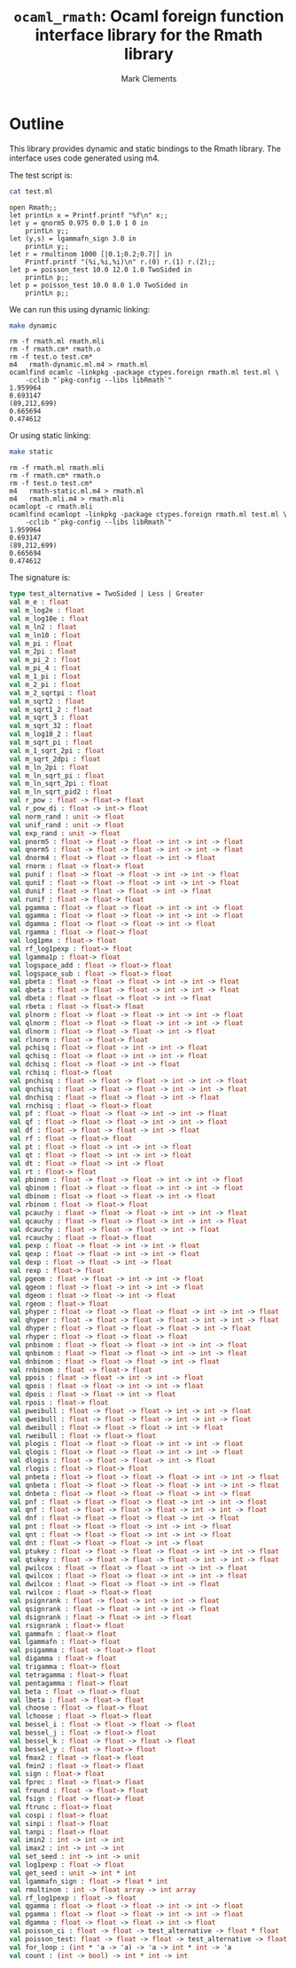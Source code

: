 #+title: =ocaml_rmath=: Ocaml foreign function interface library for the Rmath library
#+author: Mark Clements

#+OPTIONS: H:3 toc:nil num:nil

* Outline

This library provides dynamic and static bindings to the Rmath library. The interface uses code generated using m4.

#+BEGIN_SRC emacs-lisp :results silent :exports none
(org-babel-do-load-languages
 'org-babel-load-languages
 '((ocaml . t)
   (sh . t)
   (emacs-lisp . t)))
#+END_SRC

#+RESULTS:

The test script is:

#+BEGIN_SRC sh :results verbatim :exports both
cat test.ml
#+END_SRC

#+RESULTS:
#+begin_example
open Rmath;;
let printLn x = Printf.printf "%f\n" x;;
let y = qnorm5 0.975 0.0 1.0 1 0 in 
    printLn y;;
let (y,s) = lgammafn_sign 3.0 in
    printLn y;;
let r = rmultinom 1000 [|0.1;0.2;0.7|] in
    Printf.printf "(%i,%i,%i)\n" r.(0) r.(1) r.(2);;
let p = poisson_test 10.0 12.0 1.0 TwoSided in
    printLn p;;
let p = poisson_test 10.0 8.0 1.0 TwoSided in
    printLn p;;
#+end_example

We can run this using dynamic linking:

#+BEGIN_SRC sh :results verbatim :exports both
make dynamic
#+END_SRC

#+RESULTS:
#+begin_example
rm -f rmath.ml rmath.mli
rm -f rmath.cm* rmath.o
rm -f test.o test.cm*
m4   rmath-dynamic.ml.m4 > rmath.ml
ocamlfind ocamlc -linkpkg -package ctypes.foreign rmath.ml test.ml \
	-cclib "`pkg-config --libs libRmath`"
1.959964
0.693147
(89,212,699)
0.665694
0.474612
#+end_example

Or using static linking:

#+BEGIN_SRC sh :results verbatim :exports both
make static
#+END_SRC

#+RESULTS:
#+begin_example
rm -f rmath.ml rmath.mli
rm -f rmath.cm* rmath.o
rm -f test.o test.cm*
m4   rmath-static.ml.m4 > rmath.ml
m4   rmath.mli.m4 > rmath.mli
ocamlopt -c rmath.mli
ocamlfind ocamlopt -linkpkg -package ctypes.foreign rmath.ml test.ml \
	-cclib "`pkg-config --libs libRmath`"
1.959964
0.693147
(89,212,699)
0.665694
0.474612
#+end_example

The signature is:

#+BEGIN_SRC ocaml :exports code
type test_alternative = TwoSided | Less | Greater
val m_e : float
val m_log2e : float
val m_log10e : float
val m_ln2 : float
val m_ln10 : float
val m_pi : float
val m_2pi : float
val m_pi_2 : float
val m_pi_4 : float
val m_1_pi : float
val m_2_pi : float
val m_2_sqrtpi : float
val m_sqrt2 : float
val m_sqrt1_2 : float
val m_sqrt_3 : float
val m_sqrt_32 : float
val m_log10_2 : float
val m_sqrt_pi : float
val m_1_sqrt_2pi : float
val m_sqrt_2dpi : float
val m_ln_2pi : float
val m_ln_sqrt_pi : float
val m_ln_sqrt_2pi : float
val m_ln_sqrt_pid2 : float
val r_pow : float -> float-> float
val r_pow_di : float -> int-> float
val norm_rand : unit -> float
val unif_rand : unit -> float
val exp_rand : unit -> float
val pnorm5 : float -> float -> float -> int -> int -> float
val qnorm5 : float -> float -> float -> int -> int -> float
val dnorm4 : float -> float -> float -> int -> float
val rnorm : float -> float-> float
val punif : float -> float -> float -> int -> int -> float
val qunif : float -> float -> float -> int -> int -> float
val dunif : float -> float -> float -> int -> float
val runif : float -> float-> float
val pgamma : float -> float -> float -> int -> int -> float
val qgamma : float -> float -> float -> int -> int -> float
val dgamma : float -> float -> float -> int -> float
val rgamma : float -> float-> float
val log1pmx : float-> float
val rf_log1pexp : float-> float
val lgamma1p : float-> float
val logspace_add : float -> float-> float
val logspace_sub : float -> float-> float
val pbeta : float -> float -> float -> int -> int -> float
val qbeta : float -> float -> float -> int -> int -> float
val dbeta : float -> float -> float -> int -> float
val rbeta : float -> float-> float
val plnorm : float -> float -> float -> int -> int -> float
val qlnorm : float -> float -> float -> int -> int -> float
val dlnorm : float -> float -> float -> int -> float
val rlnorm : float -> float-> float
val pchisq : float -> float -> int -> int -> float
val qchisq : float -> float -> int -> int -> float
val dchisq : float -> float -> int -> float
val rchisq : float-> float
val pnchisq : float -> float -> float -> int -> int -> float
val qnchisq : float -> float -> float -> int -> int -> float
val dnchisq : float -> float -> float -> int -> float
val rnchisq : float -> float-> float
val pf : float -> float -> float -> int -> int -> float
val qf : float -> float -> float -> int -> int -> float
val df : float -> float -> float -> int -> float
val rf : float -> float-> float
val pt : float -> float -> int -> int -> float
val qt : float -> float -> int -> int -> float
val dt : float -> float -> int -> float
val rt : float-> float
val pbinom : float -> float -> float -> int -> int -> float
val qbinom : float -> float -> float -> int -> int -> float
val dbinom : float -> float -> float -> int -> float
val rbinom : float -> float-> float
val pcauchy : float -> float -> float -> int -> int -> float
val qcauchy : float -> float -> float -> int -> int -> float
val dcauchy : float -> float -> float -> int -> float
val rcauchy : float -> float-> float
val pexp : float -> float -> int -> int -> float
val qexp : float -> float -> int -> int -> float
val dexp : float -> float -> int -> float
val rexp : float-> float
val pgeom : float -> float -> int -> int -> float
val qgeom : float -> float -> int -> int -> float
val dgeom : float -> float -> int -> float
val rgeom : float-> float
val phyper : float -> float -> float -> float -> int -> int -> float
val qhyper : float -> float -> float -> float -> int -> int -> float
val dhyper : float -> float -> float -> float -> int -> float
val rhyper : float -> float -> float -> float
val pnbinom : float -> float -> float -> int -> int -> float
val qnbinom : float -> float -> float -> int -> int -> float
val dnbinom : float -> float -> float -> int -> float
val rnbinom : float -> float-> float
val ppois : float -> float -> int -> int -> float
val qpois : float -> float -> int -> int -> float
val dpois : float -> float -> int -> float
val rpois : float-> float
val pweibull : float -> float -> float -> int -> int -> float
val qweibull : float -> float -> float -> int -> int -> float
val dweibull : float -> float -> float -> int -> float
val rweibull : float -> float-> float
val plogis : float -> float -> float -> int -> int -> float
val qlogis : float -> float -> float -> int -> int -> float
val dlogis : float -> float -> float -> int -> float
val rlogis : float -> float-> float
val pnbeta : float -> float -> float -> float -> int -> int -> float
val qnbeta : float -> float -> float -> float -> int -> int -> float
val dnbeta : float -> float -> float -> float -> int -> float
val pnf : float -> float -> float -> float -> int -> int -> float
val qnf : float -> float -> float -> float -> int -> int -> float
val dnf : float -> float -> float -> float -> int -> float
val pnt : float -> float -> float -> int -> int -> float
val qnt : float -> float -> float -> int -> int -> float
val dnt : float -> float -> float -> int -> float
val ptukey : float -> float -> float -> float -> int -> int -> float
val qtukey : float -> float -> float -> float -> int -> int -> float
val pwilcox : float -> float -> float -> int -> int -> float
val qwilcox : float -> float -> float -> int -> int -> float
val dwilcox : float -> float -> float -> int -> float
val rwilcox : float -> float-> float
val psignrank : float -> float -> int -> int -> float
val qsignrank : float -> float -> int -> int -> float
val dsignrank : float -> float -> int -> float
val rsignrank : float-> float
val gammafn : float-> float
val lgammafn : float-> float
val psigamma : float -> float-> float
val digamma : float-> float
val trigamma : float-> float
val tetragamma : float-> float
val pentagamma : float-> float
val beta : float -> float-> float
val lbeta : float -> float-> float
val choose : float -> float-> float
val lchoose : float -> float-> float
val bessel_i : float -> float -> float -> float
val bessel_j : float -> float-> float
val bessel_k : float -> float -> float -> float
val bessel_y : float -> float-> float
val fmax2 : float -> float-> float
val fmin2 : float -> float-> float
val sign : float-> float
val fprec : float -> float-> float
val fround : float -> float-> float
val fsign : float -> float-> float
val ftrunc : float-> float
val cospi : float-> float
val sinpi : float-> float
val tanpi : float-> float
val imin2 : int -> int -> int
val imax2 : int -> int -> int
val set_seed : int -> int -> unit
val log1pexp : float -> float
val get_seed : unit -> int * int
val lgammafn_sign : float -> float * int
val rmultinom : int -> float array -> int array
val rf_log1pexp : float -> float
val qgamma : float -> float -> float -> int -> int -> float
val pgamma : float -> float -> float -> int -> int -> float
val dgamma : float -> float -> float -> int -> float
val poisson_ci : float -> float -> test_alternative -> float * float
val poisson_test: float -> float -> float -> test_alternative -> float
val for_loop : (int * 'a -> 'a) -> 'a -> int * int -> 'a
val count : (int -> bool) -> int * int -> int
#+end_src

